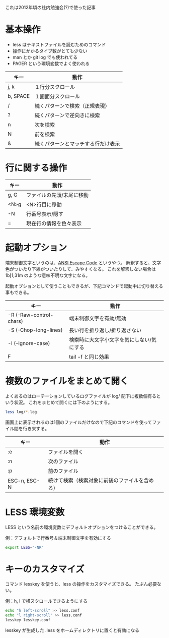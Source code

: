 これは2012年頃の社内勉強会(?)で使った記事

* 基本操作

- less はテキストファイルを読むためのコマンド
- 操作にかかるタイプ数がとても少ない
- man とか git log でも使われてる
- PAGER という環境変数でよく使われる

| キー     | 動作                               |
|----------+------------------------------------|
| j, k     | １行分スクロール                   |
| b, SPACE | １画面分スクロール                 |
| /        | 続くパターンで検索（正規表現）     |
| ?        | 続くパターンで逆向きに検索         |
| n        | 次を検索                           |
| N        | 前を検索                           |
| &        | 続くパターンとマッチする行だけ表示 |

* 行に関する操作

| キー | 動作                      |
|------+---------------------------|
| g, G | ファイルの先頭/末尾に移動 |
| <N>g | <N>行目に移動             |
| -N   | 行番号表示/隠す           |
| =    | 現在行の情報を色々表示    |

* 起動オプション

端末制御文字というのは、[[https://gist.github.com/fnky/458719343aabd01cfb17a3a4f7296797][ANSI Escape Code]] というやつ。
解釈すると、文字色がついたり下線がついたりして、みやすくなる。
これを解釈しない場合は \x1b[1;31m のような意味不明な文字になる。

起動オプションとして使うこともできるが、下記コマンドで起動中に切り替える事もできる。

| キー                     | 動作                                      |
|--------------------------+-------------------------------------------|
| -R (--Raw-control-chars) | 端末制御文字を有効/無効                   |
| -S (--Chop-long-lines)   | 長い行を折り返し/折り返さない             |
| -I (--Ignore-case)       | 検索時に大文字小文字を気にしない/気にする |
| F                        | tail -f と同じ効果                        |

* 複数のファイルをまとめて開く

よくあるのはローテーションしているログファイルが log/ 配下に複数個有るという状況。
これをまとめて開くには下のようにする。

#+begin_src bash
less log/*.log
#+end_src

画面上に表示されるのは1個のファイルだけなので下記のコマンドを使ってファイル間を行き来する。

| キー         | 動作                                           |
|--------------+------------------------------------------------|
| :e           | ファイルを開く                                 |
| :n           | 次のファイル                                   |
| :p           | 前のファイル                                   |
| ESC-n, ESC-N | 続けて検索（検索対象に前後のファイルを含める） |

* LESS 環境変数

LESS という名前の環境変数にデフォルトオプションをつけることができる。

例：デフォルトで行番号＆端末制御文字を有効にする

#+begin_src bash
export LESS="-NR"
#+end_src

* キーのカスタマイズ

コマンド lesskey を使うと、less の操作をカスタマイズできる。
たぶん必要ない。

例：h, l で横スクロールできるようにする

#+begin_src bash
echo "h left-scroll" >> less.conf
echo "l right-scroll" >> less.conf
lesskey lesskey.conf
#+end_src

lesskey が生成した .less をホームディレクトリに置くと有効になる

